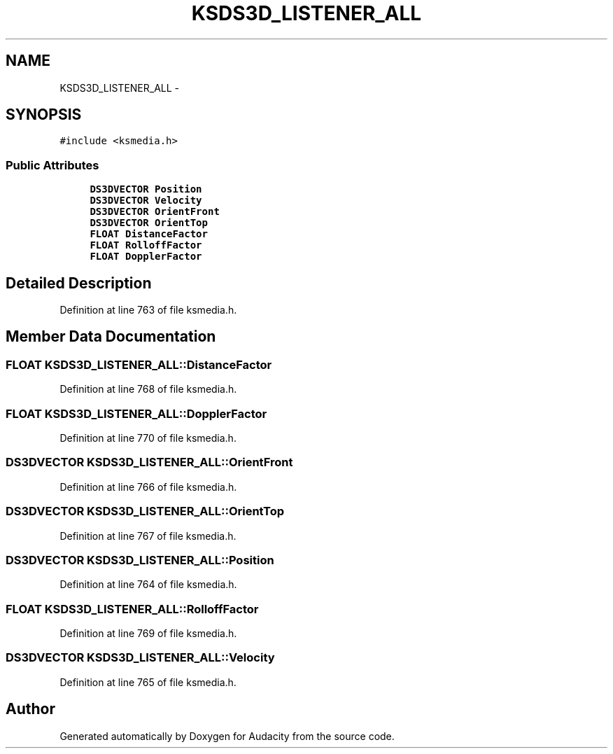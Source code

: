 .TH "KSDS3D_LISTENER_ALL" 3 "Thu Apr 28 2016" "Audacity" \" -*- nroff -*-
.ad l
.nh
.SH NAME
KSDS3D_LISTENER_ALL \- 
.SH SYNOPSIS
.br
.PP
.PP
\fC#include <ksmedia\&.h>\fP
.SS "Public Attributes"

.in +1c
.ti -1c
.RI "\fBDS3DVECTOR\fP \fBPosition\fP"
.br
.ti -1c
.RI "\fBDS3DVECTOR\fP \fBVelocity\fP"
.br
.ti -1c
.RI "\fBDS3DVECTOR\fP \fBOrientFront\fP"
.br
.ti -1c
.RI "\fBDS3DVECTOR\fP \fBOrientTop\fP"
.br
.ti -1c
.RI "\fBFLOAT\fP \fBDistanceFactor\fP"
.br
.ti -1c
.RI "\fBFLOAT\fP \fBRolloffFactor\fP"
.br
.ti -1c
.RI "\fBFLOAT\fP \fBDopplerFactor\fP"
.br
.in -1c
.SH "Detailed Description"
.PP 
Definition at line 763 of file ksmedia\&.h\&.
.SH "Member Data Documentation"
.PP 
.SS "\fBFLOAT\fP KSDS3D_LISTENER_ALL::DistanceFactor"

.PP
Definition at line 768 of file ksmedia\&.h\&.
.SS "\fBFLOAT\fP KSDS3D_LISTENER_ALL::DopplerFactor"

.PP
Definition at line 770 of file ksmedia\&.h\&.
.SS "\fBDS3DVECTOR\fP KSDS3D_LISTENER_ALL::OrientFront"

.PP
Definition at line 766 of file ksmedia\&.h\&.
.SS "\fBDS3DVECTOR\fP KSDS3D_LISTENER_ALL::OrientTop"

.PP
Definition at line 767 of file ksmedia\&.h\&.
.SS "\fBDS3DVECTOR\fP KSDS3D_LISTENER_ALL::Position"

.PP
Definition at line 764 of file ksmedia\&.h\&.
.SS "\fBFLOAT\fP KSDS3D_LISTENER_ALL::RolloffFactor"

.PP
Definition at line 769 of file ksmedia\&.h\&.
.SS "\fBDS3DVECTOR\fP KSDS3D_LISTENER_ALL::Velocity"

.PP
Definition at line 765 of file ksmedia\&.h\&.

.SH "Author"
.PP 
Generated automatically by Doxygen for Audacity from the source code\&.
